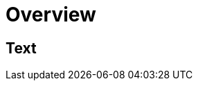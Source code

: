 = Overview
:navtitle: Overview
:keywords: sql, engine, spark, protobuf
:description: Protobuf desc

== Text
